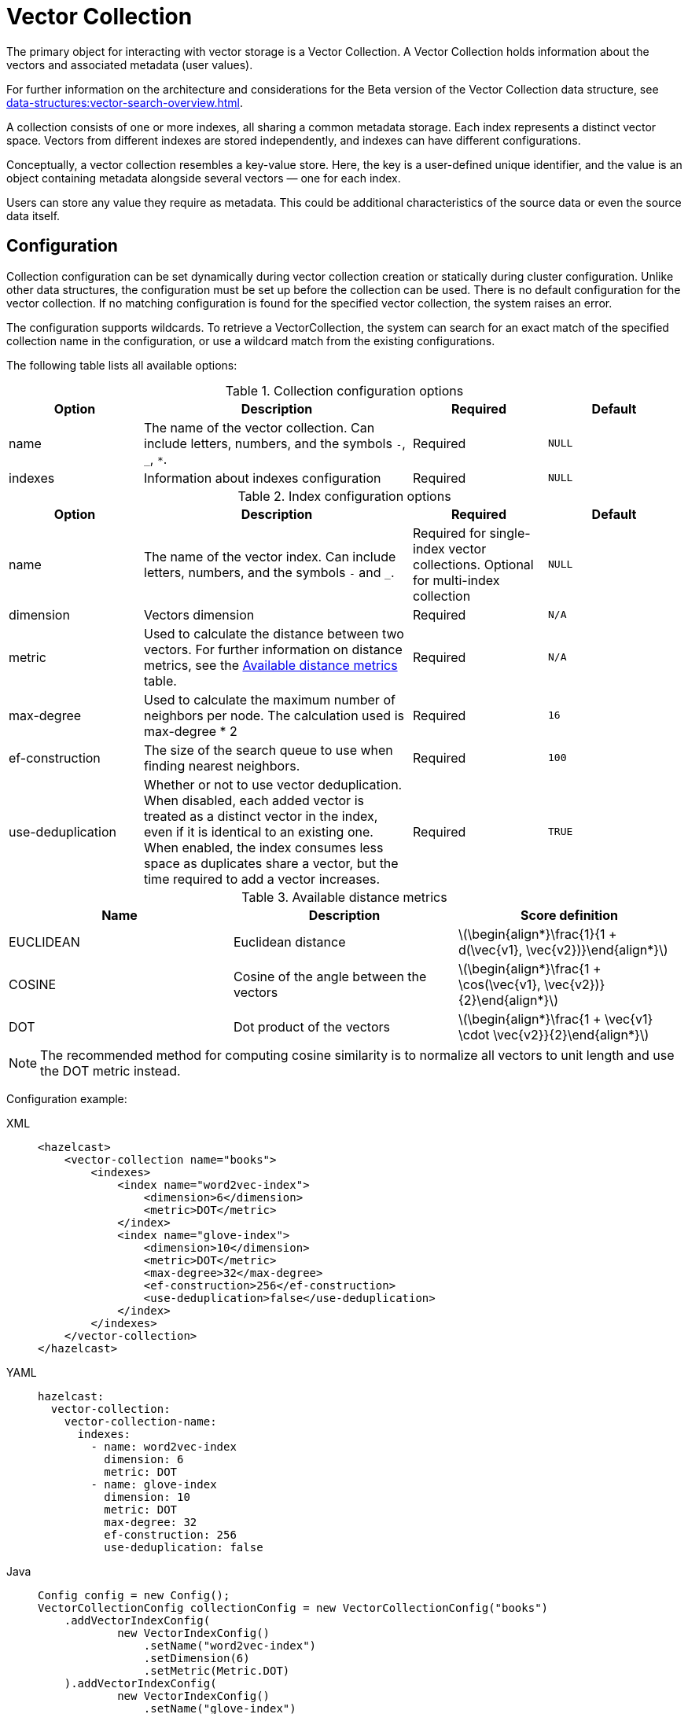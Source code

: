 = Vector Collection
:description: The primary object for interacting with vector storage is a Vector Collection. A Vector Collection holds information about the vectors and associated metadata (user values).
:page-enterprise: true
:page-beta: true

{description}

For further information on the architecture and considerations for the Beta version of the Vector Collection data structure, see xref:data-structures:vector-search-overview.adoc[].


A collection consists of one or more indexes, all sharing a common metadata storage. Each index represents a distinct vector space. Vectors from different indexes are stored independently, and indexes can have different configurations.

Conceptually, a vector collection resembles a key-value store. Here, the key is a user-defined unique identifier, and the value is an object containing metadata alongside several vectors — one for each index.

Users can store any value they require as metadata. This could be additional characteristics of the source data or even the source data itself.

== Configuration
:stem: latexmath
Collection configuration can be set dynamically during vector collection creation or statically during cluster configuration. Unlike other data structures, the configuration must be set up before the collection can be used.
There is no default configuration for the vector collection. If no matching configuration is found for the specified vector collection, the system raises an error.

The configuration supports wildcards. To retrieve a VectorCollection, the system can search for an exact match of the specified collection name in the configuration, or use a wildcard match from the existing configurations.

The following table lists all available options:

.Collection configuration options
[cols="1,2,1,1",options="header"]
|===
|Option|Description|Required|Default

|name
|The name of the vector collection.
Can include letters, numbers, and the symbols `-`, `_`, `*`.
|Required
|`NULL`

|indexes
|Information about indexes configuration
|Required
|`NULL`
|===

.Index configuration options
[cols="1,2,1,1",options="header"]
|===
|Option|Description|Required|Default

|name
|The name of the vector index.
Can include letters, numbers, and the symbols `-` and `_`.
|Required for single-index vector collections. Optional for multi-index collection
|`NULL`

|dimension
|Vectors dimension
|Required
|`N/A`

|metric
|Used to calculate the distance between two vectors.
For further information on distance metrics, see the <<available-metrics, Available distance metrics>> table.
|Required
|`N/A`

|max-degree
|Used to calculate the maximum number of neighbors per node. The calculation used is max-degree * 2
|Required
|`16`

|ef-construction
|The size of the search queue to use when finding nearest neighbors.
|Required
|`100`

|use-deduplication
|Whether or not to use vector deduplication.
When disabled, each added vector is treated as a distinct vector in the index, even if it is identical to an existing one. When enabled, the index consumes less space as duplicates share a vector, but the time required to add a vector increases.
|Required
|`TRUE`

|===

[#available-metrics]
.Available distance metrics
[cols="2,2,2a",options="header"]
|===
|Name|Description| Score definition

|EUCLIDEAN
|Euclidean distance
|stem:[\begin{align*}\frac{1}{1 + d(\vec{v1}, \vec{v2})}\end{align*}]

|COSINE
|Cosine of the angle between the vectors
| stem:[\begin{align*}\frac{1 + \cos(\vec{v1}, \vec{v2})}{2}\end{align*}]

|DOT
|Dot product of the vectors
| stem:[\begin{align*}\frac{1 + \vec{v1} \cdot \vec{v2}}{2}\end{align*}]
|===

NOTE: The recommended method for computing cosine similarity is to normalize all vectors to unit length and use the DOT metric instead.


Configuration example:

[tabs]
====
XML::
+
--
[source,xml]
----
<hazelcast>
    <vector-collection name="books">
        <indexes>
            <index name="word2vec-index">
                <dimension>6</dimension>
                <metric>DOT</metric>
            </index>
            <index name="glove-index">
                <dimension>10</dimension>
                <metric>DOT</metric>
                <max-degree>32</max-degree>
                <ef-construction>256</ef-construction>
                <use-deduplication>false</use-deduplication>
            </index>
        </indexes>
    </vector-collection>
</hazelcast>
----
--
YAML::
+
--
[source,yaml]
----
hazelcast:
  vector-collection:
    vector-collection-name:
      indexes:
        - name: word2vec-index
          dimension: 6
          metric: DOT
        - name: glove-index
          dimension: 10
          metric: DOT
          max-degree: 32
          ef-construction: 256
          use-deduplication: false
----
--
Java::
+
--
[source,java]
----
Config config = new Config();
VectorCollectionConfig collectionConfig = new VectorCollectionConfig("books")
    .addVectorIndexConfig(
            new VectorIndexConfig()
                .setName("word2vec-index")
                .setDimension(6)
                .setMetric(Metric.DOT)
    ).addVectorIndexConfig(
            new VectorIndexConfig()
                .setName("glove-index")
                .setDimension(10)
                .setMetric(Metric.DOT)
                .setMaxDegree(32)
                .setEfConstruction(256)
                .setUseDeduplication(false)
    );
config.addVectorCollectionConfig(collectionConfig);
----
--
Python::
+
--
[source,python]
----
client.create_vector_collection_config("books", indexes=[
    IndexConfig(name="word2vec-index", metric=Metric.DOT, dimension=6),
    IndexConfig(name="glove-index", metric=Metric.DOT, dimension=10,
                max_degree=32, ef_construction=256, use_deduplication=False),
])
----
--
====

== Create collection

You can use either of the `VectorCollection` static methods to get the vector collection. Both methods either create a vector collection, or return an existing one that corresponds to the requested name.
The methods are as follows:

* `getCollection(HazelcastInstance instance, VectorCollectionConfig collectionConfig)`
** If a collection with the provided name does not exist, a new collection is created with the given configuration. If the configuration for the collection already exists, the provided configuration must match the existing configuration; if the configuration does not match, an error is thrown.
** If a collection with the same name and configuration already exists, it is returned.
** If a collection with the same name but a different configuration exists, an error is thrown.

[tabs]
====
Java::
+
--
[source,java]
----
VectorCollectionConfig collectionConfig = new VectorCollectionConfig("books")
    .addVectorIndexConfig(
            new VectorIndexConfig()
                .setDimension(6)
                .setMetric(Metric.DOT)
    );
VectorCollection vectorCollection = VectorCollection.getCollection(hazelcastInstance, vectorCollectionConfig);
----
--
Python::
+
--
[source,python]
----
# create configuration and get collection separately
client.create_vector_collection_config("books", indexes=[
    IndexConfig(name=None, metric=Metric.DOT, dimension=6)
])
vectorCollection = client.get_vector_collection("books").blocking()
----
--
====

* `getCollection(HazelcastInstance instance, String collectionName)`.
** If a collection with the provided name does not exist, the system creates the collection with the configuration created explicitly during static or dynamic configuration of the cluster. If the configuration does not exist, an error is thrown.
** If a collection with the provided name exists, it is returned.

[tabs]
====
Java::
+
--
[source,java]
----
VectorCollection vectorCollection = VectorCollection.getCollection(hazelcastInstance, "books");
----
--
Python::
+
--
[source,python]
----
vectorCollection = client.get_vector_collection("books").blocking()
----
--
====

NOTE: The Java Vector Collection API is only asynchronous, Python provides both asynchronous and synchronous APIs (using `blocking()`)

== Manage data
All methods of `VectorCollection` that work with collection data are asynchronous. The result is returned as a `CompletionStage`. A collection interacts with entries in the form of documents (`VectorDocument`). Each document comprises a value and one or more vectors associated with that value.

WARNING: When using the asynchronous methods, clients must carefully control the number of requests and their concurrency. A large number of requests can potentially overwhelm both the server and the client by consuming significant heap memory during processing.

=== Create document
To create a document, use the static factory methods of the `VectorDocument` and `VectorValues` classes.

Example document for single-index vector collection:
[tabs]
====
Java::
+
--
[source,java]
----
VectorDocument<String> document = VectorDocument.of(
        "{'genre': 'novel', 'year': 1976}",
        VectorValues.of(
                new float[]{0.2f, 0.9f, -1.2f, 2.2f, 2.2f, 3.0f}
        )
);
----
--
Python::
+
--
[source,python]
----
document = Document(
    "{'genre': 'novel', 'year': 1976}",
    [
        Vector("", Type.DENSE, [0.2, 0.9, -1.2, 2.2, 2.2, 3.0]),
    ],
)
----
--
====

For multi-index collections, specify the names of the indexes to which the vectors belong:
[tabs]
====
Java::
+
--
[source,java]
----
VectorDocument<String> document = VectorDocument.of(
        "{'genre': 'fiction', 'year': 2022}",
        VectorValues.of(
                Map.of(
                        "word2vec-index", new float[] {0.2f, 0.9f, -1.2f, 2.2f, 2.2f, 3.0f},
                        "glove-index", new float[] {2f, 3f, 2f, 10f, -2f}
                )
        )
);
----
--
Python::
+
--
[source,python]
----
document = Document(
    "{'genre': 'novel', 'year': 1976}",
    [
        Vector("word2vec-index", Type.DENSE, [0.2, 0.9, -1.2, 2.2, 2.2, 3.0]),
        Vector("glove-index", Type.DENSE, [2, 3, 2, 10, -2]),
    ],
)
----
--
====


=== Put entries
To put a single document to a vector collection, use the `putAsync`, `putIfAbsent` or `setAsync` method of the `VectorCollection` class.
[tabs]
====
Java::
+
--
[source,java]
----
VectorDocument<String> document = VectorDocument.of(
        "{'genre': 'novel', 'year': 1976}",
        VectorValues.of(new float[] {0.2f, 0.9f, -1.2f, 2.2f, 2.2f, 3.0f})
);
CompletionStage<VectorDocument<String>> result = vectorCollection.putAsync("1", document);
----
--
Python::
+
--
[source,python]
----
vectorCollection.put("1", Document(
    "{'genre': 'novel', 'year': 1976}",
    [
        Vector("", Type.DENSE, [0.2, 0.9, -1.2, 2.2, 2.2, 3.0]),
    ],
))
----
--
====

To put several documents to a vector collection, use the `putAllAsync` method of the `VectorCollection` class.
[tabs]
====
Java::
+
--
[source,java]
----
VectorDocument<String> document1 = VectorDocument.of("{'genre': 'novel', 'year': 1976}", VectorValues.of(new float[] {1.2f, -0.3f, 2.2f, 0.4f, 0.3f, 0.4f}));
VectorDocument<String> document2 = VectorDocument.of("{'genre': 'fiction', 'year': 2022}", VectorValues.of(new float[] {1.2f, -0.3f, 2.2f, 0.4f, 0.3f, -2.0f}));
CompletionStage<Void> result = vectorCollection.putAllAsync(
        Map.of("1", document1, "2", document2)
);
----
--
Python::
+
--
[source,python]
----
vectorCollection.put_all(
    {
        "1": Document(
            "{'genre': 'novel', 'year': 1976}",
            [
                Vector("", Type.DENSE, [1.2, -0.3, 2.2, 0.4, 0.3, 0.4]),
            ]),
        "2": Document(
            "{'genre': 'novel', 'year': 1976}",
            [
                Vector("", Type.DENSE, [1.2, -0.3, 2.2, 0.4, 0.3, -2.0]),
            ]),
    }
)
----
--
====

=== Read entries
To get a document from a vector collection, use the `getAsync` method of the `VectorCollection` class.

[tabs]
====
Java::
+
--
[source,java]
----
CompletionStage<VectorDocument<String>> result = vectorCollection.getAsync("1");
----
--
Python::
+
--
[source,python]
----
vectorCollection.get("1")
----
--
====

=== Update entries
To update a single entry in a vector collection, use the `putAsync` or `setAsync` method of the `VectorCollection` class.

[tabs]
====
Java::
+
--
[source,java]
----
VectorDocument<String> document = VectorDocument.of("{'genre': 'fiction', 'year': 2022}", VectorValues.of(new float[] {1.2f, -0.3f, 2.2f, 0.4f, 0.3f, 0.4f}));
CompletionStage<Void> result = vectorCollection.setAsync("1", document);
----
--
Python::
+
--
[source,python]
----
vectorCollection.set("1", Document("{'genre': 'fiction', 'year': 2022}",
    [
        Vector("", Type.DENSE, [1.2, -0.3, 2.2, 0.4, 0.3, 0.4]),
    ]
))
----
--
====

NOTE: When you update an entry, you have to provide both `VectorDocument` and `VectorValues` even if only one of them is changed for the entry.

=== Delete entries
To delete a document from a vector collection, use the `deleteAsync` or `removeAsync` method of the `VectorCollection` class.

[tabs]
====
Java::
+
--
[source,java]
----
CompletionStage<Void> resultDelete = vectorCollection.deleteAsync("1");
CompletionStage<VectorDocument<String>> resultRemove = vectorCollection.removeAsync("2");
----
--
Python::
+
--
[source,python]
----
vectorCollection.delete("1")
vectorCollection.remove("2")
----
--
====

NOTE: These methods do not delete vectors but do mark them as deleted. This can impact search speed and memory usage. To permanently remove vectors from the index, you must run index optimization after deletion. For further information on running index optimization, see <<optimize-collection, optimize method>>.

== Similarity search

Vector search returns entries with vectors that are most similar to the query vector, based on specified metrics. Any query consists of a single vector to search and the search options, such as the limit of results to retrieve. For more information on the available options, see <<similarity-search-options, Similarity search options>>.

For a similarity search, use the `searchAsync` method of the `VectorCollection`.

In a single index vector collection, you do not need to specify the name of the index to search.
However, for a multi-index vector collection, you must specify the name of the index to search.

Example for single-index vector collection:
[tabs]
====
Java::
+
--
[source,java]
----
CompletionStage<SearchResults<String, String>> results = vectorCollection.searchAsync(
        VectorValues.of(new float[] {0f, 0f, 0.2f, -0.3f, 1.2f, -0.5f}),
        SearchOptions.builder()
            .limit(5)
            .includeVectors()
            .includeValue()
            .build()
);
----
--
Python::
+
--
[source,python]
----
results = vectorCollection.search_near_vector(
    Vector("", Type.DENSE, [0, 0, 0.2, -0.3, 1.2, -0.5]),
    limit=5,
    include_value=True,
    include_vectors=True,
)
----
--
====

Example for multi-index vector collection:
[tabs]
====
Java::
+
--
[source,java]
----
CompletionStage<SearchResults<String, String>> results = vectorCollection.searchAsync(
        VectorValues.of("glove-index", new float[] {0f, 0f, 0.2f, -0.3f, 1.2f, -0.5f}),
        SearchOptions.builder()
            .limit(5)
            .includeVectors()
            .includeValue()
            .build()
);
----
--
Python::
+
--
[source,python]
----
results = vectorCollection.search_near_vector(
    Vector("glove-index", Type.DENSE, [0, 0, 0.2, -0.3, 1.2, -0.5]),
    limit=5,
    include_value=True,
    include_vectors=True,
)
----
--
====

=== Similarity search options
Search parameters are passed as a `searchOptions` argument to the searchAsync method.

.Search options
[cols="1,2,1",options="header"]
|===
|Option|Description|Default

|limit
|The number of results to return in a search result
|`10`

|includeValue
|Whether to include the user value in the search result. 
By default, the user value is not included. To include the user value, set to `TRUE`
|`FALSE`


|includeVectors
|Whether to include the vector values in the search result. 
By default, the vector values are not included. To include the vector values, set to `TRUE`
|`FALSE`

|hints
|Extra hints for the search.
|`NULL`

|===


.Available hints
[cols="1,2",options="header"]
|===
|Hint|Description

|partitionLimit
|Number of results to fetch from each partition.

|memberLimit
|Number of results to fetch from member in two-stage search.

|singleStage
|Force use of single stage search.

|===

[tabs]
====
Java::
+
--
[source,java]
----
var options = SearchOptions.builder()
                .limit(10)
                .includeValue()
                .includeVectors()
                .hint("partitionLimit", 1)
                .build();
----
--
====

INFORMATION: Hints allow fine-tuning for some aspects of search execution but are subject to change and may be removed in future versions.

== Manage collection

=== Optimize collection

An optimization operation may be needed in the following cases:

* To permanently delete vectors that were marked for removal.
* After adding a significant number of vectors.
* The collection returns fewer vectors than expected.

WARNING: The optimization operation can be a time-consuming and resource-intensive process, and no mutating operations are allowed during this process.

[tabs]
====
Java::
+
--
[source,java]
----
CompletionStage<Void> result = vectorCollection.optimizeAsync("glove-index");
----
--
Python::
+
--
[source,python]
----
vectorCollection.optimize("glove-index")
----
--
====

=== Clear collection
To remove all vectors and values from the vector collection use the `clearAsync()` method .
[tabs]
====
Java::
+
--
[source,java]
----
CompletionStage<Void> result = vectorCollection.clearAsync();
----
--
Python::
+
--
[source,python]
----
vectorCollection.clear()
----
--
====

== Limitations in beta version

As this is a beta version, Vector Collection has some limitations; the most significant of which are as follows:

1. The API could change in future versions
2. The rolling-upgrade compatibility guarantees do not apply for vector collections. You might need to delete existing vector collections before migrating to a future version of Hazelcast
3. The lack of fault tolerance, as backups cannot yet be configured. However, data in collections is migrated to other cluster members on graceful shutdown and a new member joining the cluster, which means that normal cluster maintenance (such as a rolling restart) is possible without data loss.
4. Only on-heap storage of vector collections is available

